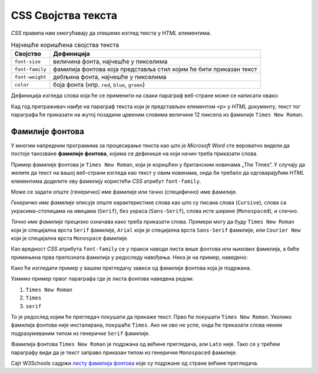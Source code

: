 
..
  CSS својства текста
  reading

CSS Својства текста
===================

*CSS* правила нам омогућавају да опишемо изглед текста у *HTML* елементима.

.. table:: Најчешће коришћена својства текста

    =============== =================
    Својство        Дефиниција
    =============== =================
    ``font-size``   величина фонта, најчешће у пикселима
    ``font-family`` фамилија фонтова која представља стил којим ће бити приказан текст
    ``font-weight`` дебљина фонта, најчешће у пикселима
    ``color``       боја фонта (нпр. ``red``, ``blue``, ``green``)
    =============== =================

.. infonote::

    За елементе који садрже текст могу се подесити и друга својства, као што је ``background-color`` – које дефинише која ће бити боја позадине елемента у коме се налази текст (нпр. ``red``, ``blue``, ``green``).

Дефиниција изгледа слова која ће се применити на сваки параграф веб-стране може се написати овако:

.. petlja-editor:: css_text

    style.css
    p {
      font-size: 12px;
      background-color: yellow;
      color: red;
      font-family: "Times New Roman";
    }
    ~~~
    test.html
    <link rel="stylesheet" href="style.css"/>
    <p>Први параграф</p>
    <p>Други параграф</p>

Кад год претраживач наиђе на параграф текста који је представљен елементом ``<p>`` у *HTML* документу, текст тог параграфа ће приказати на жутој позадини црвеним словима величине 12 пиксела из фамилије ``Times New Roman``.

Фамилије фонтова
----------------

У многим напредним програмима за процесирање текста као што је *Microsoft Word* сте вероватно видели да постоје такозване **фамилије фонтова**, којима се дефинише на који начин треба приказати слова.

Пример фамилије фонтова је ``Times New Roman``, који је коришћен у британским новинама „The Times“. У случају да желите да текст на вашој веб-страни изгледа као текст у овим новинама, онда би требало да одговарајућим *HTML* елементима доделите ову фамилију користећи *CSS* атрибут ``font-family``.

Може се задати опште (генеричко) име фамилије или тачно (специфично) име фамилије.

*Генеричко име фамилије* описује опште карактеристике слова као што су писана слова (``Cursive``), слова са украсима-стопицама на ивицама (``Serif``), без украса (``Sans-Serif``), слова исте ширине (``Monospaced``), и слично.

.. petlja-editor:: css_font_family_generic

    style.css
    p.cursive {
        font-family: cursive;
    }
    p.serif {
        font-family: serif;
    }
    p.sans-serif {
        font-family: sans-serif;
    }
    p.monospaced {
        font-family: monospaced;
    }
    ~~~
    test.html
    <link rel="stylesheet" href="style.css"/>
    <p class="cursive">Familija cursive.</p>
    <p class="serif">Фамилија serif.</p>
    <p class="sans-serif">Фамилија sans-serif.</p>
    <p class="monospaced">Фамилија Monospaced.</p>

*Тачно име фамилије* прецизно означава како треба приказати слова. Примери могу да буду ``Times New Roman`` који је специјална врста ``Serif`` фамилије, ``Arial`` који је специјална врста ``Sans-Serif`` фамилије, или ``Courier New`` који је специјална врста ``Monospace`` фамилије.

Као вредност *CSS* атрибута ``font-family`` се у пракси наводи листа више фонтова или њихових фамилија, а биће примењена прва препозната фамилија у редоследу навођења. Нека је на пример, наведено:


.. petlja-editor:: css_font_family

    style.css
    p.prvi {
        font-family: "Times New Roman", Times, serif;
    }
    p.drugi {
        font-family: "Arial", "Times New Roman", Times, serif;
    }
    p.treci {
        font-family: "Lato", "monospaced";
    }
    ~~~
    test.html
    <link rel="stylesheet" href="style.css"/>
    <p class="prvi">Овај текст је Times New Roman.</p>
    <p class="drugi">Овај текст је Arial.</p>
    <p class="treci">Овај текст је Lato, уколико је инсталиран на вашем систему. У супротном је Monospaced.</p>

Како ће изгледати пример у вашем прегледачу зависи од фамилије фонтова која је подржана.

Узмимо пример првог параграфа где је листа фонтова наведена редом:

#. ``Times New Roman``
#. ``Times``
#. ``serif``

То је редослед којим ће прегледач покушати да прикаже текст. Прво ће покушати ``Times New Roman``. Уколико фамилија фонтова није инсталирана, покушаће ``Times``. Ако ни ово не успе, онда ће приказати слова неким подразумеваним типом из генеричке ``Serif`` фамилије.

Фамилија фонтова ``Times New Roman`` је подржана од већине прегледача, али ``Lato`` није. Тако се у трећем параграфу види да је текст заправо приказан типом из генеричке ``Monospaced`` фамилије.

Сајт W3Schools садржи `листу фамилија фонтова <https://www.w3schools.com/cssref/css_websafe_fonts.asp>`_ које су подржане од стране већине прегледача.

